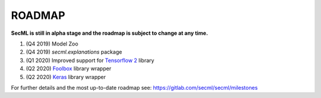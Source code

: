 ROADMAP
=======

**SecML is still in alpha stage and the roadmap is subject to change at any time.**

1. (Q4 2019) Model Zoo
2. (Q4 2019) `secml.explanations` package
3. (Q1 2020) Improved support for `Tensorflow 2 <https://www.tensorflow.org/>`_ library
4. (Q2 2020) `Foolbox <https://foolbox.readthedocs.io/>`_ library wrapper
5. (Q2 2020) `Keras <https://keras.io/>`_ library wrapper

For further details and the most up-to-date roadmap see: https://gitlab.com/secml/secml/milestones
